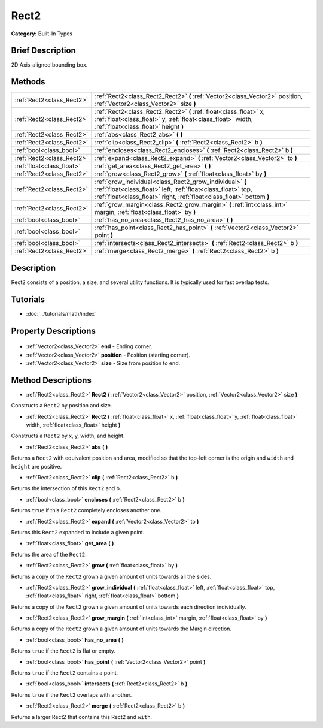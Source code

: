 .. Generated automatically by doc/tools/makerst.py in Godot's source tree.
.. DO NOT EDIT THIS FILE, but the Rect2.xml source instead.
.. The source is found in doc/classes or modules/<name>/doc_classes.

.. _class_Rect2:

Rect2
=====

**Category:** Built-In Types

Brief Description
-----------------

2D Axis-aligned bounding box.

Methods
-------

+----------------------------+---------------------------------------------------------------------------------------------------------------------------------------------------------------------------------------------------+
| :ref:`Rect2<class_Rect2>`  | :ref:`Rect2<class_Rect2_Rect2>` **(** :ref:`Vector2<class_Vector2>` position, :ref:`Vector2<class_Vector2>` size **)**                                                                            |
+----------------------------+---------------------------------------------------------------------------------------------------------------------------------------------------------------------------------------------------+
| :ref:`Rect2<class_Rect2>`  | :ref:`Rect2<class_Rect2_Rect2>` **(** :ref:`float<class_float>` x, :ref:`float<class_float>` y, :ref:`float<class_float>` width, :ref:`float<class_float>` height **)**                           |
+----------------------------+---------------------------------------------------------------------------------------------------------------------------------------------------------------------------------------------------+
| :ref:`Rect2<class_Rect2>`  | :ref:`abs<class_Rect2_abs>` **(** **)**                                                                                                                                                           |
+----------------------------+---------------------------------------------------------------------------------------------------------------------------------------------------------------------------------------------------+
| :ref:`Rect2<class_Rect2>`  | :ref:`clip<class_Rect2_clip>` **(** :ref:`Rect2<class_Rect2>` b **)**                                                                                                                             |
+----------------------------+---------------------------------------------------------------------------------------------------------------------------------------------------------------------------------------------------+
| :ref:`bool<class_bool>`    | :ref:`encloses<class_Rect2_encloses>` **(** :ref:`Rect2<class_Rect2>` b **)**                                                                                                                     |
+----------------------------+---------------------------------------------------------------------------------------------------------------------------------------------------------------------------------------------------+
| :ref:`Rect2<class_Rect2>`  | :ref:`expand<class_Rect2_expand>` **(** :ref:`Vector2<class_Vector2>` to **)**                                                                                                                    |
+----------------------------+---------------------------------------------------------------------------------------------------------------------------------------------------------------------------------------------------+
| :ref:`float<class_float>`  | :ref:`get_area<class_Rect2_get_area>` **(** **)**                                                                                                                                                 |
+----------------------------+---------------------------------------------------------------------------------------------------------------------------------------------------------------------------------------------------+
| :ref:`Rect2<class_Rect2>`  | :ref:`grow<class_Rect2_grow>` **(** :ref:`float<class_float>` by **)**                                                                                                                            |
+----------------------------+---------------------------------------------------------------------------------------------------------------------------------------------------------------------------------------------------+
| :ref:`Rect2<class_Rect2>`  | :ref:`grow_individual<class_Rect2_grow_individual>` **(** :ref:`float<class_float>` left, :ref:`float<class_float>` top, :ref:`float<class_float>` right, :ref:`float<class_float>`  bottom **)** |
+----------------------------+---------------------------------------------------------------------------------------------------------------------------------------------------------------------------------------------------+
| :ref:`Rect2<class_Rect2>`  | :ref:`grow_margin<class_Rect2_grow_margin>` **(** :ref:`int<class_int>` margin, :ref:`float<class_float>` by **)**                                                                                |
+----------------------------+---------------------------------------------------------------------------------------------------------------------------------------------------------------------------------------------------+
| :ref:`bool<class_bool>`    | :ref:`has_no_area<class_Rect2_has_no_area>` **(** **)**                                                                                                                                           |
+----------------------------+---------------------------------------------------------------------------------------------------------------------------------------------------------------------------------------------------+
| :ref:`bool<class_bool>`    | :ref:`has_point<class_Rect2_has_point>` **(** :ref:`Vector2<class_Vector2>` point **)**                                                                                                           |
+----------------------------+---------------------------------------------------------------------------------------------------------------------------------------------------------------------------------------------------+
| :ref:`bool<class_bool>`    | :ref:`intersects<class_Rect2_intersects>` **(** :ref:`Rect2<class_Rect2>` b **)**                                                                                                                 |
+----------------------------+---------------------------------------------------------------------------------------------------------------------------------------------------------------------------------------------------+
| :ref:`Rect2<class_Rect2>`  | :ref:`merge<class_Rect2_merge>` **(** :ref:`Rect2<class_Rect2>` b **)**                                                                                                                           |
+----------------------------+---------------------------------------------------------------------------------------------------------------------------------------------------------------------------------------------------+

Description
-----------

Rect2 consists of a position, a size, and several utility functions. It is typically used for fast overlap tests.

Tutorials
---------

- :doc:`../tutorials/math/index`

Property Descriptions
---------------------

  .. _class_Rect2_end:

- :ref:`Vector2<class_Vector2>` **end** - Ending corner.

  .. _class_Rect2_position:

- :ref:`Vector2<class_Vector2>` **position** - Position (starting corner).

  .. _class_Rect2_size:

- :ref:`Vector2<class_Vector2>` **size** - Size from position to end.


Method Descriptions
-------------------

.. _class_Rect2_Rect2:

- :ref:`Rect2<class_Rect2>` **Rect2** **(** :ref:`Vector2<class_Vector2>` position, :ref:`Vector2<class_Vector2>` size **)**

Constructs a ``Rect2`` by position and size.

.. _class_Rect2_Rect2:

- :ref:`Rect2<class_Rect2>` **Rect2** **(** :ref:`float<class_float>` x, :ref:`float<class_float>` y, :ref:`float<class_float>` width, :ref:`float<class_float>` height **)**

Constructs a ``Rect2`` by x, y, width, and height.

.. _class_Rect2_abs:

- :ref:`Rect2<class_Rect2>` **abs** **(** **)**

Returns a ``Rect2`` with equivalent position and area, modified so that the top-left corner is the origin and ``width`` and ``height`` are positive.

.. _class_Rect2_clip:

- :ref:`Rect2<class_Rect2>` **clip** **(** :ref:`Rect2<class_Rect2>` b **)**

Returns the intersection of this ``Rect2`` and b.

.. _class_Rect2_encloses:

- :ref:`bool<class_bool>` **encloses** **(** :ref:`Rect2<class_Rect2>` b **)**

Returns ``true`` if this ``Rect2`` completely encloses another one.

.. _class_Rect2_expand:

- :ref:`Rect2<class_Rect2>` **expand** **(** :ref:`Vector2<class_Vector2>` to **)**

Returns this ``Rect2`` expanded to include a given point.

.. _class_Rect2_get_area:

- :ref:`float<class_float>` **get_area** **(** **)**

Returns the area of the ``Rect2``.

.. _class_Rect2_grow:

- :ref:`Rect2<class_Rect2>` **grow** **(** :ref:`float<class_float>` by **)**

Returns a copy of the ``Rect2`` grown a given amount of units towards all the sides.

.. _class_Rect2_grow_individual:

- :ref:`Rect2<class_Rect2>` **grow_individual** **(** :ref:`float<class_float>` left, :ref:`float<class_float>` top, :ref:`float<class_float>` right, :ref:`float<class_float>`  bottom **)**

Returns a copy of the ``Rect2`` grown a given amount of units towards each direction individually.

.. _class_Rect2_grow_margin:

- :ref:`Rect2<class_Rect2>` **grow_margin** **(** :ref:`int<class_int>` margin, :ref:`float<class_float>` by **)**

Returns a copy of the ``Rect2`` grown a given amount of units towards the Margin direction.

.. _class_Rect2_has_no_area:

- :ref:`bool<class_bool>` **has_no_area** **(** **)**

Returns ``true`` if the ``Rect2`` is flat or empty.

.. _class_Rect2_has_point:

- :ref:`bool<class_bool>` **has_point** **(** :ref:`Vector2<class_Vector2>` point **)**

Returns ``true`` if the ``Rect2`` contains a point.

.. _class_Rect2_intersects:

- :ref:`bool<class_bool>` **intersects** **(** :ref:`Rect2<class_Rect2>` b **)**

Returns ``true`` if the ``Rect2`` overlaps with another.

.. _class_Rect2_merge:

- :ref:`Rect2<class_Rect2>` **merge** **(** :ref:`Rect2<class_Rect2>` b **)**

Returns a larger Rect2 that contains this Rect2 and ``with``.


